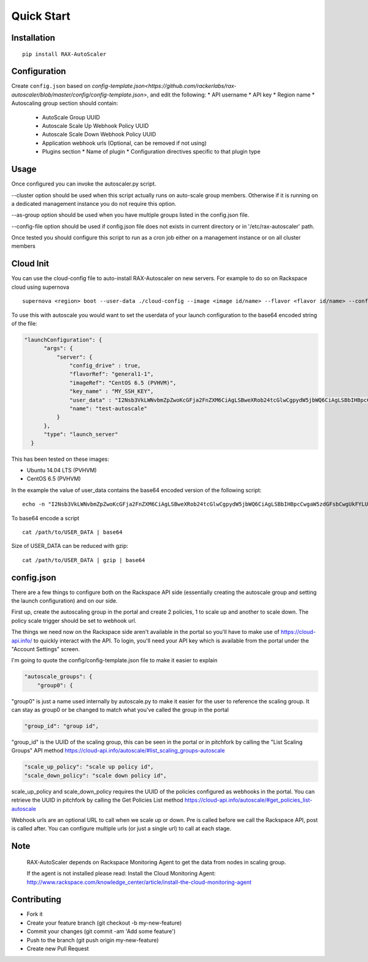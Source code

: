 Quick Start
***********

Installation
============
::

  pip install RAX-AutoScaler

Configuration
=============

Create ``config.json`` based on `config-template.json<https://github.com/rackerlabs/rax-autoscaler/blob/master/config/config-template.json>`, and edit the following:
* API username
* API key
* Region name
* Autoscaling group section should contain:
  * AutoScale Group UUID
  * Autoscale Scale Up Webhook Policy UUID
  * Autoscale Scale Down Webhook Policy UUID
  * Application webhook urls (Optional, can be removed if not using)
  * Plugins section
    * Name of plugin
    * Configuration directives specific to that plugin type

Usage
=====

Once configured you can invoke the autoscaler.py script.

--cluster option should be used when this script actually runs on auto-scale group members. Otherwise if it is running on a dedicated management instance you do not require this option.

--as-group option should be used when you have multiple groups listed in the config.json file.

--config-file option should be used if config.json file does not exists in current directory or in '/etc/rax-autoscaler' path.

Once tested you should configure this script to run as a cron job either on a management instance or on all cluster members

Cloud Init
==========

You can use the cloud-config file to auto-install RAX-Autoscaler on new servers.  For example to do so on Rackspace cloud using supernova
::

  supernova <region> boot --user-data ./cloud-config --image <image id/name> --flavor <flavor id/name> --config-drive=true <server name>

To use this with autoscale you would want to set the userdata of your launch configuration to the base64 encoded string of the file:

.. code-block:: json

  "launchConfiguration": {
        "args": {
            "server": {
                "config_drive" : true,
                "flavorRef": "general1-1",
                "imageRef": "CentOS 6.5 (PVHVM)",
                "key_name" : "MY_SSH_KEY",
                "user_data" : "I2Nsb3VkLWNvbmZpZwoKcGFja2FnZXM6CiAgLSBweXRob24tcGlwCgpydW5jbWQ6CiAgLSBbIHBpcCwgaW5zdGFsbCwgUkFYLUF1dG9TY2FsZXIgXQo=",
                "name": "test-autoscale"
            }
        },
        "type": "launch_server"
    }


This has been tested on these images:

- Ubuntu 14.04 LTS (PVHVM)
- CentOS 6.5 (PVHVM)

In the example the value of user_data contains the base64 encoded version of the following script:
::

  echo -n "I2Nsb3VkLWNvbmZpZwoKcGFja2FnZXM6CiAgLSBweXRob24tcGlwCgpydW5jbWQ6CiAgLSBbIHBpcCwgaW5zdGFsbCwgUkFYLUF1dG9TY2FsZXIgXQo=" | base64 -D

To base64 encode a script
::

    cat /path/to/USER_DATA | base64

Size of USER_DATA can be reduced with gzip:
::

    cat /path/to/USER_DATA | gzip | base64

config.json
===========

There are a few things to configure both on the Rackspace API side (essentially creating the autoscale group and setting the launch configuration) and on our side.

First up, create the autoscaling group in the portal and create 2 policies, 1 to scale up and another to scale down. The policy scale trigger should be set to webhook url.

The things we need now on the Rackspace side aren't available in the portal so you'll have to make use of https://cloud-api.info/ to quickly interact with the API. To login, you'll need your API key which is available from the portal under the "Account Settings" screen.

I'm going to quote the config/config-template.json file to make it easier to explain

.. code-block:: json

  "autoscale_groups": {
      "group0": {

"group0" is just a name used internally by autoscale.py to make it easier for the user to reference the scaling group. It can stay as group0 or be changed to match what you've called the group in the portal

.. code-block:: json

                    "group_id": "group id",

"group_id" is the UUID of the scaling group, this can be seen in the portal or in pitchfork by calling the "List Scaling Groups" API method https://cloud-api.info/autoscale/#list_scaling_groups-autoscale

.. code-block:: json

          "scale_up_policy": "scale up policy id",
          "scale_down_policy": "scale down policy id",

scale_up_policy and scale_down_policy requires the UUID of the policies configured as webhooks in the portal. You can retrieve the UUID in pitchfork by calling the Get Policies List method https://cloud-api.info/autoscale/#get_policies_list-autoscale


Webhook urls are an optional URL to call when we scale up or down. Pre is called before we call the Rackspace API, post is called after. You can configure multiple urls (or just a single url) to call at each stage.

Note
====
  RAX-AutoScaler depends on Rackspace Monitoring Agent to get the data from nodes in scaling group.

  If the agent is not installed please read: Install the Cloud Monitoring Agent: http://www.rackspace.com/knowledge_center/article/install-the-cloud-monitoring-agent


Contributing
============

- Fork it
- Create your feature branch (git checkout -b my-new-feature)
- Commit your changes (git commit -am 'Add some feature')
- Push to the branch (git push origin my-new-feature)
- Create new Pull Request
